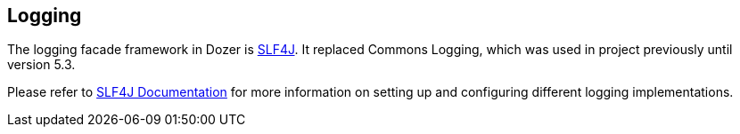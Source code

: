 == Logging
The logging facade framework in Dozer is link:http://www.slf4j.org/[SLF4J].
It replaced Commons Logging, which was used in project previously until
version 5.3.

Please refer to link:http://www.slf4j.org/docs.html[SLF4J Documentation] for
more information on setting up and configuring different logging
implementations.
